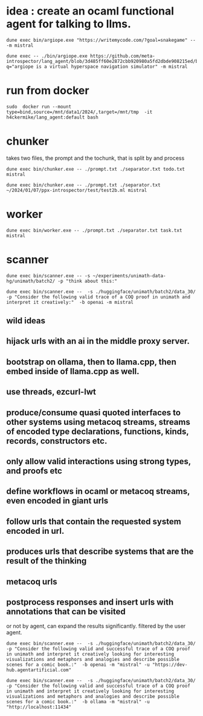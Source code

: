 * idea : create an ocaml functional agent for talking to llms.


#+begin_src shell
dune exec bin/argiope.exe "https://writemycode.com/?goal=snakegame" -- -m mistral
#+end_src

#+begin_src shell
dune exec -- ./bin/argiope.exe https://github.com/meta-introspector/lang_agent/blob/3d485ff60e2872cbb920980a5fd2dbde908215ed/bin/argiope.ml#L28?q="argiope is a virtual hyperspace navigation simulator" -m mistral
#+end_src

* run from docker
#+begin_src shell
sudo  docker run --mount type=bind,source=/mnt/data1/2024/,target=/mnt/tmp  -it h4ckermike/lang_agent:default bash
#+end_src

* chunker
takes two files, the prompt and the tochunk, that is split by \n and process

#+begin_src shell
dune exec bin/chunker.exe -- ./prompt.txt ./separator.txt todo.txt mistral
#+end_src

#+begin_src shell
dune exec bin/chunker.exe -- ./prompt.txt ./separator.txt ~/2024/01/07/ppx-introspector/test/test2b.ml mistral
#+end_src

* worker
#+begin_src shell
dune exec bin/worker.exe -- ./prompt.txt ./separator.txt task.txt mistral
#+end_src

* scanner
#+begin_src shell
dune exec bin/scanner.exe -- -s ~/experiments/unimath-data-hg/unimath/batch2/ -p "think about this:"
#+end_src

#+begin_src shell
      dune exec bin/scanner.exe --  -s ./huggingface/unimath/batch2/data_30/       -p "Consider the following valid trace of a COQ proof in unimath and interpret it creatively:"  -b openai -m mistral
#+end_src

#+RESULTS:
: DEBUG ./huggingface/unimath/batch2/data_30/


** wild ideas

** hijack urls with an ai in  the middle proxy server.

** bootstrap on ollama, then to llama.cpp, then embed inside of llama.cpp as well.
** use threads, ezcurl-lwt
** produce/consume quasi quoted interfaces to other systems using metacoq streams, streams of encoded type declarations, functions, kinds, records, constructors etc.
** only allow valid interactions using strong types, and proofs etc
** define workflows in ocaml or metacoq streams, even encoded in giant urls
** follow urls that contain the requested system encoded in url.
** produces urls that describe systems that are the result of the thinking
** metacoq urls
** postprocess responses and insert urls with annotations that can be visited
or not by agent, can expand the results significantly. filtered by the user agent.

#+begin_src shell
    dune exec bin/scanner.exe --  -s ./huggingface/unimath/batch2/data_30/       -p "Consider the following valid and successful trace of a COQ proof in unimath and interpret it creatively looking for interesting visualizations and metaphors and analogies and describe possible scenes for a comic book.:"  -b openai -m "mistral" -u "https://dev-hub.agentartificial.com"

    dune exec bin/scanner.exe --  -s ./huggingface/unimath/batch2/data_30/       -p "Consider the following valid and successful trace of a COQ proof in unimath and interpret it creatively looking for interesting visualizations and metaphors and analogies and describe possible scenes for a comic book.:"  -b ollama -m "mistral" -u "http://localhost:11434"

    
 #+end_src
